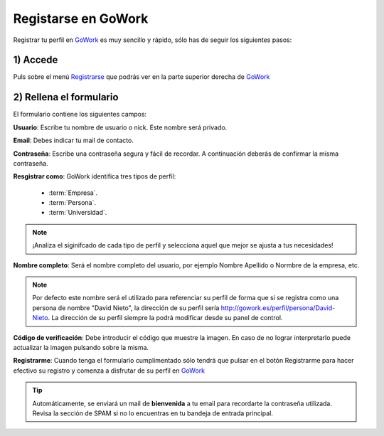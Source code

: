 .. _GoWork: http://gowork.es
.. _Registrarse: http://gowork.es/site/signup


Registarse en GoWork
====================

Registrar tu perfil en `GoWork`_ es muy sencillo y rápido, sólo has de seguir los siguientes pasos:

1) Accede
----------
Puls sobre el menú `Registrarse`_ que podrás ver en la parte superior derecha 
de `GoWork`_

.. image:: img/navbar.png
    :align: center
    :alt: menú de navegación principal de GoWork

2) Rellena el formulario
------------------------
El formulario contiene los siguientes campos:

.. image:: img/signup.png
    :align: center
    :alt: Formulario de registro como nuevo usuario de GoWork

**Usuario**: Escribe tu nombre de usuario o nick. Este nombre será privado.

**Email**: Debes indicar tu mail de contacto.

**Contraseña**: Escribe una contraseña segura y fácil de recordar. A continuación deberás de confirmar la misma contraseña.

**Resgistrar como**: GoWork identifica tres tipos de perfil:

 * :term:`Empresa`.
 * :term:`Persona`.
 * :term:`Universidad`.

.. note:: 	¡Analiza el siginifcado de cada tipo de perfil y selecciona aquel que mejor se ajusta a tus necesidades!

**Nombre completo**: Será el nombre completo del usuario, por ejemplo Nombre Apellido o Normbre de la empresa, etc.

.. note:: 	Por defecto este nombre será el utilizado para referenciar su perfil de forma que si se registra como una persona de nombre "David Nieto", la dirección de su perfil sería http://gowork.es/perfil/persona/David-Nieto. La dirección de su perfil siempre la podrá modificar desde su panel de control.

**Código de verificación**: Debe introducir el código que muestre la imagen. En caso de no
lograr interpretarlo puede actualizar la imagen pulsando sobre la misma.

**Registrarme**: Cuando tenga el formulario cumplimentado sólo tendrá que pulsar en el botón
Registrarme para hacer efectivo su registro y comenza a disfrutar de su perfil en `GoWork`_

.. tip:: 	Automáticamente, se enviará un mail de **bienvenida** a tu email 
            para recordarte la contraseña utilizada. Revisa la sección de SPAM si no lo encuentras en tu bandeja de entrada principal.
